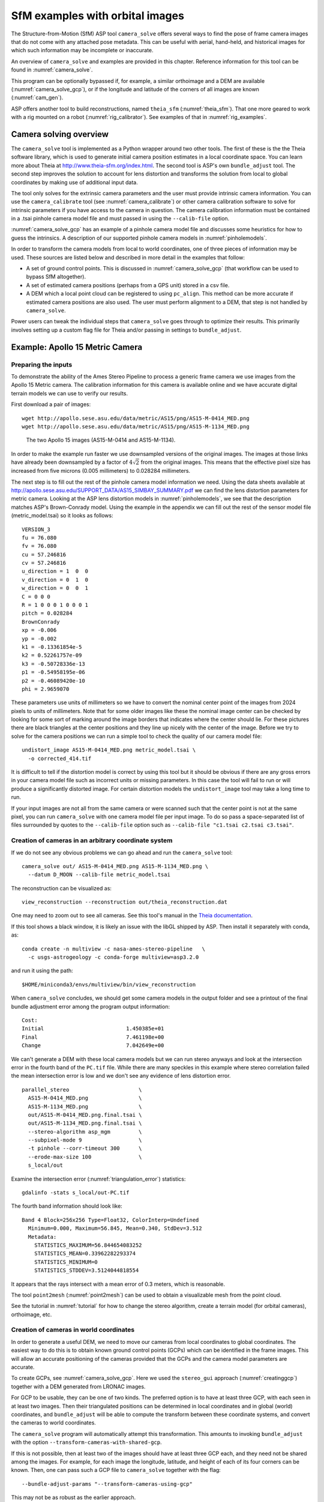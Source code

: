 .. _sfm:

SfM examples with orbital images
================================

The Structure-from-Motion (SfM) ASP tool ``camera_solve`` offers
several ways to find the pose of frame camera images that do
not come with any attached pose metadata. This can be useful with
aerial, hand-held, and historical images for which such information
may be incomplete or inaccurate.

An overview of ``camera_solve`` and examples are provided in this chapter.
Reference information for this tool can be found in :numref:`camera_solve`.

This program can be optionally bypassed if, for example, 
a similar orthoimage and a DEM are available (:numref:`camera_solve_gcp`),
or if the longitude and latitude of the corners of all images are known
(:numref:`cam_gen`).

ASP offers another tool to build reconstructions, named ``theia_sfm``
(:numref:`theia_sfm`). That one more geared to work with a rig
mounted on a robot (:numref:`rig_calibrator`). See examples
of that in :numref:`rig_examples`.

Camera solving overview
-----------------------

The ``camera_solve`` tool is implemented as a Python wrapper around two
other tools. The first of these is the the Theia software library, which
is used to generate initial camera position estimates in a local
coordinate space. You can learn more about Theia at
http://www.theia-sfm.org/index.html. The second tool is ASP's own
``bundle_adjust`` tool. The second step improves the solution to account
for lens distortion and transforms the solution from local to global
coordinates by making use of additional input data.

The tool only solves for the extrinsic camera parameters and the
user must provide intrinsic camera information. You can use the
``camera_calibrate`` tool (see :numref:`camera_calibrate`) or other
camera calibration software to solve for intrinsic parameters if
you have access to the camera in question. The camera calibration
information must be contained in a .tsai pinhole camera model file
and must passed in using the ``--calib-file`` option. 

:numref:`camera_solve_gcp` has an example of a pinhole camera model file and
discusses some heuristics for how to guess the intrinsics. A description of our
supported pinhole camera models in :numref:`pinholemodels`.

In order to transform the camera models from local to world coordinates,
one of three pieces of information may be used. These sources are listed
below and described in more detail in the examples that follow:

-  A set of ground control points. This is discussed in :numref:`camera_solve_gcp`
   (that workflow can be used to bypass SfM altogether).
 
-  A set of estimated camera positions (perhaps from a GPS unit) stored in a csv
   file.

-  A DEM which a local point cloud can be registered to using
   ``pc_align``. This method can be more accurate if estimated camera
   positions are also used. The user must perform alignment to a DEM,
   that step is not handled by ``camera_solve``.

Power users can tweak the individual steps that ``camera_solve`` goes
through to optimize their results. This primarily involves setting up a
custom flag file for Theia and/or passing in settings to
``bundle_adjust``.

.. _sfmgeneric:

Example: Apollo 15 Metric Camera
--------------------------------

Preparing the inputs
^^^^^^^^^^^^^^^^^^^^

To demonstrate the ability of the Ames Stereo Pipeline to process a
generic frame camera we use images from the Apollo 15 Metric camera. The
calibration information for this camera is available online and we have
accurate digital terrain models we can use to verify our results.

First download a pair of images::

   wget http://apollo.sese.asu.edu/data/metric/AS15/png/AS15-M-0414_MED.png
   wget http://apollo.sese.asu.edu/data/metric/AS15/png/AS15-M-1134_MED.png

.. figure:: images/examples/pinhole/AS15-M-combined.png
   :name: pinhole-a15-input-images

   The two Apollo 15 images (AS15-M-0414 and AS15-M-1134).

In order to make the example run faster we use downsampled versions of
the original images. The images at those links have already been
downsampled by a factor of :math:`4 \sqrt{2}` from the original images.
This means that the effective pixel size has increased from five microns
(0.005 millimeters) to 0.028284 millimeters.

The next step is to fill out the rest of the pinhole camera model
information we need. Using the data sheets available at
http://apollo.sese.asu.edu/SUPPORT_DATA/AS15_SIMBAY_SUMMARY.pdf we can
find the lens distortion parameters for metric camera. Looking at the
ASP lens distortion models in :numref:`pinholemodels`, we see that the description
matches ASP's Brown-Conrady model. Using the example in the appendix we
can fill out the rest of the sensor model file (metric_model.tsai) so it
looks as follows::

   VERSION_3
   fu = 76.080
   fv = 76.080
   cu = 57.246816
   cv = 57.246816
   u_direction = 1  0  0
   v_direction = 0  1  0
   w_direction = 0  0  1
   C = 0 0 0
   R = 1 0 0 0 1 0 0 0 1
   pitch = 0.028284
   BrownConrady
   xp = -0.006
   yp = -0.002
   k1 = -0.13361854e-5
   k2 = 0.52261757e-09
   k3 = -0.50728336e-13
   p1 = -0.54958195e-06
   p2 = -0.46089420e-10
   phi = 2.9659070

These parameters use units of millimeters so we have to convert the
nominal center point of the images from 2024 pixels to units of
millimeters. Note that for some older images like these the nominal
image center can be checked by looking for some sort of marking around
the image borders that indicates where the center should lie. For these
pictures there are black triangles at the center positions and they line
up nicely with the center of the image. Before we try to solve for the
camera positions we can run a simple tool to check the quality of our
camera model file::

   undistort_image AS15-M-0414_MED.png metric_model.tsai \
     -o corrected_414.tif

It is difficult to tell if the distortion model is correct by using this
tool but it should be obvious if there are any gross errors in your
camera model file such as incorrect units or missing parameters. In this
case the tool will fail to run or will produce a significantly distorted
image. For certain distortion models the ``undistort_image`` tool may
take a long time to run.

If your input images are not all from the same camera or were scanned
such that the center point is not at the same pixel, you can run
``camera_solve`` with one camera model file per input image. To do so
pass a space-separated list of files surrounded by quotes to the
``--calib-file`` option such as
``--calib-file "c1.tsai c2.tsai c3.tsai"``.

Creation of cameras in an arbitrary coordinate system
^^^^^^^^^^^^^^^^^^^^^^^^^^^^^^^^^^^^^^^^^^^^^^^^^^^^^

If we do not see any obvious problems we can go ahead and run the
``camera_solve`` tool::

   camera_solve out/ AS15-M-0414_MED.png AS15-M-1134_MED.png \
     --datum D_MOON --calib-file metric_model.tsai

The reconstruction can be visualized as::

    view_reconstruction --reconstruction out/theia_reconstruction.dat

One may need to zoom out to see all cameras. See this tool's manual in
the `Theia documentation <https://github.com/oleg-alexandrov/TheiaSfM/blob/rig_calibrator/docs/source/applications.rst#view-reconstruction>`_. 

If this tool shows a black window, it is likely an issue with the
libGL shipped by ASP. Then install it separately with conda, as::

    conda create -n multiview -c nasa-ames-stereo-pipeline   \
      -c usgs-astrogeology -c conda-forge multiview=asp3.2.0 

and run it using the path::

    $HOME/miniconda3/envs/multiview/bin/view_reconstruction 

When ``camera_solve`` concludes, we should get some camera models in
the output folder and see a printout of the final bundle adjustment
error among the program output information::

   Cost:
   Initial                          1.450385e+01
   Final                            7.461198e+00
   Change                           7.042649e+00

We can't generate a DEM with these local camera models but we can run
stereo anyways and look at the intersection error in the fourth band of
the ``PC.tif`` file. While there are many speckles in this example where
stereo correlation failed the mean intersection error is low and we
don't see any evidence of lens distortion error.

::

    parallel_stereo                      \
      AS15-M-0414_MED.png                \
      AS15-M-1134_MED.png                \
      out/AS15-M-0414_MED.png.final.tsai \
      out/AS15-M-1134_MED.png.final.tsai \
      --stereo-algorithm asp_mgm         \
      --subpixel-mode 9                  \
      -t pinhole --corr-timeout 300      \
      --erode-max-size 100               \
      s_local/out

Examine the intersection error (:numref:`triangulation_error`)
statistics::

    gdalinfo -stats s_local/out-PC.tif

The fourth band information should look like::

   Band 4 Block=256x256 Type=Float32, ColorInterp=Undefined
     Minimum=0.000, Maximum=56.845, Mean=0.340, StdDev=3.512
     Metadata:
       STATISTICS_MAXIMUM=56.844654083252
       STATISTICS_MEAN=0.33962282293374
       STATISTICS_MINIMUM=0
       STATISTICS_STDDEV=3.5124044818554

It appears that the rays intersect with a mean error of 0.3 meters, 
which is reasonable.

The tool ``point2mesh`` (:numref:`point2mesh`) can be used to obtain a
visualizable mesh from the point cloud.

See the tutorial in :numref:`tutorial` for how to change the stereo algorithm,
create a terrain model (for orbital cameras), orthoimage, etc.

.. _sfm_world_coords:

Creation of cameras in world coordinates
^^^^^^^^^^^^^^^^^^^^^^^^^^^^^^^^^^^^^^^^

In order to generate a useful DEM, we need to move our cameras from
local coordinates to global coordinates. The easiest way to do this
is to obtain known ground control points (GCPs) which can be
identified in the frame images. This will allow an accurate positioning
of the cameras provided that the GCPs and the camera model parameters
are accurate. 

To create GCPs, see :numref:`camera_solve_gcp`. Here we used the ``stereo_gui``
approach (:numref:`creatinggcp`) together with a DEM generated from LRONAC
images.

For GCP to be usable, they can be one of two kinds. The preferred
option is to have at least three GCP, with each seen in at least two
images.  Then their triangulated positions can be determined in local
coordinates and in global (world) coordinates, and ``bundle_adjust``
will be able to compute the transform between these coordinate
systems, and convert the cameras to world coordinates. 

The ``camera_solve`` program will automatically attempt this
transformation. This amounts to invoking ``bundle_adjust`` with the
option ``--transform-cameras-with-shared-gcp``.

If this is not possible, then at least two of the images should have
at least three GCP each, and they need not be shared among the
images. For example, for each image the longitude, latitude, and
height of each of its four corners can be known. Then, one can pass
such a GCP file to ``camera_solve`` together with the flag::

     --bundle-adjust-params "--transform-cameras-using-gcp"

This may not be as robust as the earlier approach.

Solving for cameras when using GCP::

    camera_solve out_gcp/                           \
      AS15-M-0414_MED.png AS15-M-1134_MED.png       \
      --datum D_MOON --calib-file metric_model.tsai \
      --gcp-file ground_control_points.gcp

Check the final ``*pointmap.csv`` file (:numref:`ba_out_files`). If the
residuals are no more than a handful pixels, and ideally less than a
pixel, the GCP were used successfully. 

Increase the value of ``--robust-threshold`` in ``bundle_adjust``
(via ``--bundle-adjust-params`` in ``camera_solve``)
if desired to bring down the big residuals in that file at the expense
of increasing the smaller ones. Consider also deleting GCP corresponding
to large residuals, as those may be inaccurate.

We end up with results that can be compared with the a DEM created from
LRONAC images. The stereo results on the Apollo 15 images leave
something to be desired but the DEM they produced has been moved to the
correct location. You can easily visualize the output camera positions
using the ``orbitviz`` tool with the ``--load-camera-solve`` option as
shown below. Green lines between camera positions mean that a sufficient
number of matching interest points were found between those two images.

Running stereo
^^^^^^^^^^^^^^

::

    parallel_stereo                          \
    AS15-M-0414_MED.png AS15-M-1134_MED.png  \
      out_gcp/AS15-M-0414_MED.png.final.tsai \
      out_gcp/AS15-M-1134_MED.png.final.tsai \
      -t nadirpinhole                        \
      --corr-timeout 300                     \
      --stereo-algorithm asp_mgm             \
      --subpixel-mode 9                      \
      --erode-max-size 100                   \
      s_global/out
      
    orbitviz -t nadirpinhole -r moon out_gcp --load-camera-solve


.. figure:: images/examples/pinhole/a15_fig.png
   :name: pinhole-a15-result-image

   Left: Solved-for camera positions plotted using orbitviz.  Right:
   A narrow LRONAC DEM overlaid on the resulting DEM, both colormapped
   to the same elevation range.

ASP also supports the method of initializing the ``camera_solve`` tool
with estimated camera positions. This method will not move the cameras
to exactly the right location but it should get them fairly close and at
the correct scale, hopefully close enough to be used as-is or to be
refined using ``pc_align`` or some other method. To use this method,
pass additional bundle adjust parameters to ``camera_solve`` similar to
the following line::

   --bundle-adjust-params '--camera-positions nav.csv         \
    --csv-format "1:file 12:lat 13:lon 14:height_above_datum" \ 
    --camera-weight 0.2'

The nav data file you use must have a column (the "file" column)
containing a string that can be matched to the input image files passed
to ``camera_solve``. The tool looks for strings that are fully contained
inside one of the image file names, so for example the field value
``2009_10_20_0778`` would be matched with the input file
``2009_10_20_0778.JPG``.

:numref:`nextsteps` will discuss the ``parallel_stereo`` program
in more detail and the other tools in ASP.

.. _sfmicebridge:

Example: IceBridge DMS Camera
-----------------------------

The DMS (Digital Mapping System) Camera is a frame camera flown on as
part of the NASA IceBridge program to collect images of
polar and Antarctic terrain (http://nsidc.org/icebridge/portal/) that
we can use to produce digital terrain.

To process this data the steps are very similar to the steps described
above for the Apollo Metric camera but there are some aspects which
are particular to IceBridge. You can download DMS images from
ftp://n5eil01u.ecs.nsidc.org/SAN2/ICEBRIDGE_FTP/IODMS0_DMSraw_v01/. A
list of the available data types can be found at
https://nsidc.org/data/icebridge/instr_data_summary.html. This
example uses data from the November 5, 2009 flight over Antarctica.
The following camera model (icebridge_model.tsai) was used (see
:numref:`pinholemodels` on Pinhole camera models)::

   VERSION_3
   fu = 28.429
   fv = 28.429
   cu = 17.9712
   cv = 11.9808
   u_direction = 1  0  0
   v_direction = 0  1  0
   w_direction = 0  0  1
   C = 0 0 0
   R = 1 0 0 0 1 0 0 0 1
   pitch = 0.0064
   Photometrix
   xp = 0.004
   yp = -0.191
   k1 = 1.31024e-04
   k2 = -2.05354e-07
   k3 = -5.28558e-011
   p1 = 7.2359e-006
   p2 = 2.2656e-006
   b1 = 0.0
   b2 = 0.0

Note that these images are RGB format which is not supported by all ASP
tools. To use the files with ASP, first convert them to single channel
images using a tool such as ImageMagick's ``convert``,
``gdal_translate``, or ``gdal_edit.py``. Different conversion methods
may produce slightly different results depending on the contents of your
input images. Some conversion command examples are shown below::

   convert rgb.jpg -colorspace Gray gray.jpg
   gdal_calc.py  --overwrite --type=Float32 --NoDataValue=-32768       \
     -A rgb.tif --A_band=1 -B rgb.tif --B_band=2 -C rgb.tif            \
     --C_band=3 --outfile=gray.tif --calc="A*0.2989+B*0.5870+C*0.1140"
   gdal_translate -b 1 rgb.jpg gray.jpg

In the third command we used ``gdal_translate`` to pick a single band
rather than combining the three.

Obtaining ground control points for icy locations on Earth can be
particularly difficult because they are not well surveyed or because
the terrain shifts over time. This may force you to use estimated
camera positions to convert the local camera models into global
coordinates. To make this easier for IceBridge data sets, ASP
provides the ``icebridge_kmz_to_csv`` tool (see
:numref:`icebridgekmztocsv`) which extracts a list of estimated
camera positions from the kmz files available for each IceBridge
flight at http://asapdata.arc.nasa.gov/dms/missions.html.

Another option which is useful when processing IceBridge data is the
``--position-filter-dist`` option for ``bundle_adjust`` (measured in meters).
IceBridge data sets contain a large number of images and when processing many at
once you can significantly decrease your processing time by using this option to
limit interest-point matching to image pairs which are actually close enough to
overlap. A good way to determine what distance to use is to load the camera
position kmz file from their website into Google Earth and use the ruler tool to
measure the distance between a pair of frames that are as far apart as you want
to match. Commands using these options may look like this::

   icebridge_kmz_to_csv 1000123_DMS_Frame_Events.kmz \
      camera_positions.csv
      
   camera_solve out                                  \
     2009_11_05_00667.JPG 2009_11_05_00668.JPG       \
     2009_11_05_00669.JPG 2009_11_05_00670.JPG       \
     2009_11_05_02947.JPG 2009_11_05_02948.JPG       \
     2009_11_05_02949.JPG 2009_11_05_02950.JPG       \
     2009_11_05_01381.JPG 2009_11_05_01382.JPG       \
     --datum WGS84 --calib-file icebridge_model.tsai \
     --bundle-adjust-params '--no-datum --camera-positions camera_positions.csv --csv-format "1:file 2:lon 3:lat 4:height_above_datum" --position-filter-dist 0'
     
   orbitviz out --load-camera-solve --hide-labels    \
     -r wgs84 -t nadirpinhole

Alternatively, the ``camera_solve`` executable can be bypassed altogether. If a
given image has already an orthoimage associated with it (check the IceBridge
portal page), that provides enough information to guess an initial position of
the camera, using the ``ortho2pinhole`` (:numref:`ortho2pinhole`) tool. Later,
the obtained cameras can be bundle-adjusted. Here is how this tool can be used,
on grayscale images::

    ortho2pinhole raw_image.tif ortho_image.tif \
      icebridge_model.tsai output_pinhole.tsai

This needs the camera height above the datum. If not specified, it will be read
from the orthoimage metadata, if set there. See this tool's manual for more
information.

.. figure:: images/examples/pinhole/icebridge_camera_results.png
   :name: pinhole-icebridge-camera-results

   Left: Measuring the distance between estimated frame locations using Google
   Earth and an IceBridge kmz file. The kmz file is from the IceBridge website
   with no modifications. A well-chosen position filter distance will mostly
   limit image IP matching in this case to each image's immediate "neighbors".
   Right: Display of ``camera_solve`` results for ten IceBridge images using
   ``orbitviz``.


Some IceBridge flights contain data from the Land, Vegetation, and Ice
Sensor (LVIS) lidar which can be used to register DEMs created using DMS
images. LVIS data can be downloaded at
ftp://n5eil01u.ecs.nsidc.org/SAN2/ICEBRIDGE/ILVIS2.001/. The lidar data
comes in plain text files that ``pc_align`` and ``point2dem`` can parse
using the following option:: 

     --csv-format "5:lat 4:lon 6:height_above_datum"  

ASP provides the ``lvis2kml`` tool to help visualize the coverage and
terrain contained in LVIS files, see :numref:`lvis2kml`
for details. The LVIS lidar coverage is sparse compared to the image
coverage and you will have difficulty getting a good registration unless
the region has terrain features such as hills or you are registering
very large point clouds that overlap with the lidar coverage across a
wide area. Otherwise ``pc_align`` will simply slide the flat terrain to
an incorrect location to produce a low-error fit with the narrow lidar
tracks. This test case was specifically chosen to provide strong terrain
features to make alignment more accurate but ``pc_align`` still failed
to produce a good fit until the lidar point cloud was converted into a
smoothed DEM.

::

   parallel_stereo -t nadirpinhole             \
     --stereo-algorithm asp_mgm                \
     --subpixel-mode 9                         \
     2009_11_05_02948.JPG 2009_11_05_02949.JPG \
     out/2009_11_05_02948.JPG.final.tsai       \
     out/2009_11_05_02949.JPG.final.tsai       \
     st_run/out
     
   proj="+proj=stere +lat_0=-90 +lon_0=0 +k=1 +x_0=0 +y_0=0 +datum=WGS84 +units=m +no_defs" 
   point2dem ILVIS2_AQ2009_1105_R1408_055812.TXT     \
     --datum WGS_1984                                \
     --t_srs "$proj"                                 \
     --csv-format "5:lat 4:lon 6:height_above_datum" \
     --tr 30                                         \
     --search-radius-factor 2.0                      \
     -o lvis
     
   pc_align  --max-displacement 1000    \
     lvis-DEM.tif st_run/out-PC.tif     \
     --save-transformed-source-points   \
     --datum wgs84 --outlier-ratio 0.55 \
     -o align_run/out
   
   proj="+proj=stere +lat_0=-90 +lon_0=0 +k=1 +x_0=0 +y_0=0 +datum=WGS84 +units=m +no_defs" 
   point2dem --datum WGS_1984 \
     --t_srs "$proj"          \
     align_run/out-trans_source.tif
     
   colormap align_run_big/out-trans_source-DEM.tif --min 200 --max 1500
   colormap lvis-DEM.tif --min 200 --max 1500
   image2qtree lvis-DEM_CMAP.tif
   image2qtree align_run_big/out-trans_source-DEM_CMAP.tif

.. figure:: images/examples/pinhole/icebridge_dem_overlay.png
   :name: pinhole-icebridge-orbitviz
   :alt: LVIS lidar DEM overlaid on ASP created DEM

   LVIS lidar DEM overlaid on the ASP created DEM, both colormapped to
   the same elevation range. The ASP DEM could be improved but the
   registration is accurate. Notice how narrow the LVIS lidar coverage
   is compared to the field of view of the camera. You may want to
   experiment using the SGM algorithm to improve the coverage.

Other IceBridge flights contain data from the Airborne Topographic
Mapper (ATM) lidar sensor. Data from this sensor comes packed in one of
several formats (variants of .qi or .h5) so ASP provides the
``extract_icebridge_ATM_points`` tool to convert them into plain text
files, which later can be read into other ASP tools using the
formatting::

     --csv-format "1:lat 2:lon 3:height_above_datum"

To run the tool, just pass in the name of the input file as an argument
and a new file with a csv extension will be created in the same
directory. Using the ATM sensor data is similar to using the LVIS sensor
data.

For some IceBridge flights, lidar-aligned DEM files generated from the
DMS image files are available, see the web page here:
http://nsidc.org/data/iodms3 These files are improperly formatted and
cannot be used by ASP as is. To correct them, run the
``correct_icebridge_l3_dem`` tool as follows::

   correct_icebridge_l3_dem IODMS3_20120315_21152106_07371_DEM.tif \
     fixed_dem.tif 1  

The third argument should be 1 if the DEM is in the northern hemisphere
and 0 otherwise. The corrected DEM files can be used with ASP like any
other DEM file.

:numref:`nextsteps` will discuss the ``parallel_stereo`` program
in more detail and the other tools in ASP.

.. _camera_solve_gcp:

Solving for pinhole cameras using GCP
-------------------------------------

A quick alternative to SfM with ``camera_solve`` is to create correctly oriented
cameras using ground control points (GCP, :numref:`bagcp`), an initial camera
having intrinsics only, and bundle adjustment. Here we outline this process.

Given the camera image, a similar-enough orthoimage, and a DEM, the ``gcp_gen``
program (:numref:`gcp_gen`) can create a GCP file for it::

    gcp_gen --camera-image img.tif  \
      --ortho-image ortho_image.tif \
      --dem dem.tif                 \
      -o gcp.gcp

If only a DEM is known, but in which one could visually discern roughly the same
features seen in the camera image, GCP can be created with point-and-click in
``stereo_gui`` (:numref:`creatinggcp`). Such an input DEM can be found
as shown in :numref:`initial_terrain`. If the geolocations of image corners are 
known, use instead ``cam_gen`` (:numref:`cam_gen`).

Next, create a Pinhole camera (:numref:`pinholemodels`) file, say called
``init.tsai``, with only the intrinsics (focal length and optical center), and
using trivial values for the camera center and rotation matrix::

   VERSION_3
   fu = 28.429
   fv = 28.429
   cu = 17.9712
   cv = 11.9808
   u_direction = 1  0  0
   v_direction = 0  1  0
   w_direction = 0  0  1
   C = 0 0 0
   R = 1 0 0 0 1 0 0 0 1
   pitch = 0.0064
   NULL

The entries ``fu``, ``fv``, ``cu``, ``cv``, amd
``pitch`` must be in the same units (millimeters or pixels). When the units are
pixels, the pixel pitch must be set to 1. 

The optical center can be half the image dimensions, and the focal length can be
determined using the observation that the ratio of focal length to image width
in pixels is the same as the ratio of camera elevation to ground footprint width
in meters.

Here we assumed no distortion. Distortion can be refined later, if needed
(:numref:`floatingintrinsics`). 
  
For each camera image, run bundle adjustment with this data::

    bundle_adjust -t nadirpinhole \
      img.tif init.tsai gcp.gcp   \
      --datum WGS84               \
      --inline-adjustments        \
      --init-camera-using-gcp     \
      --camera-weight 0           \
      --max-iterations 100        \
      --robust-threshold 100      \
      -o ba/run

which will write the desired correctly oriented camera file as
``ba/run-cam.tsai``. This should be run for each individual camera.

The datum field should be adjusted depending on the planet.

It is very important to inspect the file::

  ba/run-final_residuals_pointmap.csv

and look at the 4th column. Those will be the pixel residuals (reprojection
error into cameras). They should be maybe a dozen pixels each, otherwise there
is a mistake. 
  
If bundle adjustment is invoked with a positive number of iterations,
and with a small value for the robust threshold, it tends to optimize
only some of the corners and ignore the others, resulting in a large
reprojection error, which is not desirable. If however, this threshold
is too large, it may try to optimize the camera too aggressively,
resulting in a poorly placed camera.

One can use the bundle adjustment option ``--fix-gcp-xyz`` to not
move the GCP during optimization, hence forcing the cameras to move more
to conform to them.

Validate the produced camera with ``mapproject``::

  mapproject dem.tif img.tif ba/run-cam.tsai img.map.tif

and overlay the result on top of the DEM.
  
ASP provides a tool named ``cam_gen`` which can also create a pinhole
camera as above, and, in addition, is able to extract the heights of the
corners from a DEM (:numref:`cam_gen`).

.. _findintrinsics:

Refining the camera poses and intrinsics
----------------------------------------

The poses of the produced camera models can be jointly optimized with
``bundle_adjust`` (:numref:`bundle_adjust`).

Optionally, the intrinsics can be refined as well. Detailed recipes are in
:numref:`floatingintrinsics`. 
